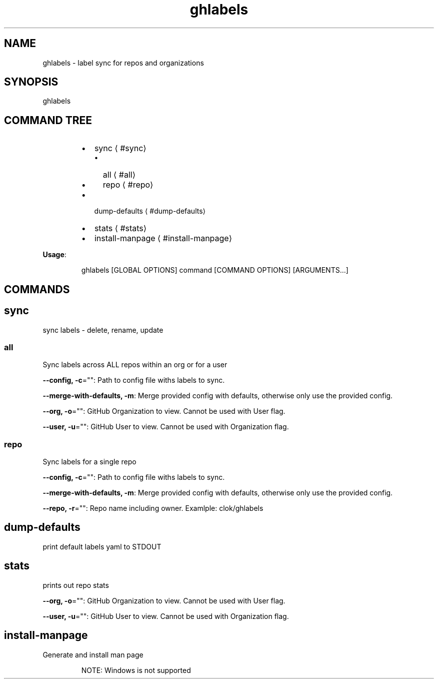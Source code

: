.nh
.TH ghlabels 8

.SH NAME
.PP
ghlabels \- label sync for repos and organizations


.SH SYNOPSIS
.PP
ghlabels


.SH COMMAND TREE
.RS
.IP \(bu 2
sync
\[la]#sync\[ra]
.RS
.IP \(bu 2
all
\[la]#all\[ra]
.IP \(bu 2
repo
\[la]#repo\[ra]

.RE

.IP \(bu 2
dump\-defaults
\[la]#dump-defaults\[ra]
.IP \(bu 2
stats
\[la]#stats\[ra]
.IP \(bu 2
install\-manpage
\[la]#install-manpage\[ra]

.RE

.PP
\fBUsage\fP:

.PP
.RS

.nf
ghlabels [GLOBAL OPTIONS] command [COMMAND OPTIONS] [ARGUMENTS...]

.fi
.RE


.SH COMMANDS
.SH sync
.PP
sync labels \- delete, rename, update

.SS all
.PP
Sync labels across ALL repos within an org or for a user

.PP
\fB\-\-config, \-c\fP="": Path to config file withs labels to sync.

.PP
\fB\-\-merge\-with\-defaults, \-m\fP: Merge provided config with defaults, otherwise only use the provided config.

.PP
\fB\-\-org, \-o\fP="": GitHub Organization to view. Cannot be used with User flag.

.PP
\fB\-\-user, \-u\fP="": GitHub User to view. Cannot be used with Organization flag.

.SS repo
.PP
Sync labels for a single repo

.PP
\fB\-\-config, \-c\fP="": Path to config file withs labels to sync.

.PP
\fB\-\-merge\-with\-defaults, \-m\fP: Merge provided config with defaults, otherwise only use the provided config.

.PP
\fB\-\-repo, \-r\fP="": Repo name including owner. Examlple: clok/ghlabels

.SH dump\-defaults
.PP
print default labels yaml to STDOUT

.SH stats
.PP
prints out repo stats

.PP
\fB\-\-org, \-o\fP="": GitHub Organization to view. Cannot be used with User flag.

.PP
\fB\-\-user, \-u\fP="": GitHub User to view. Cannot be used with Organization flag.

.SH install\-manpage
.PP
Generate and install man page

.PP
.RS

.PP
NOTE: Windows is not supported

.RE

